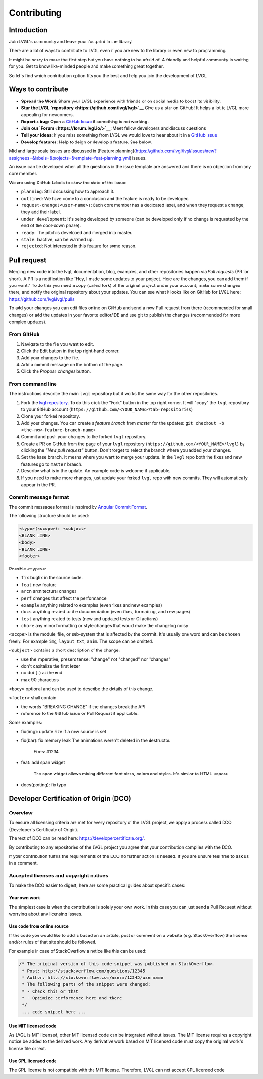 .. _contributing:

Contributing
============

Introduction
------------

Join LVGL's community and leave your footprint in the library!

There are a lot of ways to contribute to LVGL even if you are new to the
library or even new to programming.

It might be scary to make the first step but you have nothing to be
afraid of. A friendly and helpful community is waiting for you. Get to
know like-minded people and make something great together.

So let's find which contribution option fits you the best and help you
join the development of LVGL!

Ways to contribute
-------------------

- **Spread the Word**: Share your LVGL experience with friends or on social media to boost its visibility.
- **Star the LVGL `repository <https://github.com/lvgl/lvgl>`__** Give us a star on GitHub! It helps a lot to LVGL more appealing for newcomers.
- **Report a bug**: Open a `GitHub Issue <https://github.com/lvgl/lvgl/issues>`__ if something is not working.
- **Join our `Forum <https://forum.lvgl.io/>`__**: Meet fellow developers and discuss questions
- **Tell your ideas**: If you miss something from LVGL we would love to hear about it in a `GitHub Issue <https://github.com/lvgl/lvgl/issues>`__
- **Develop features**: Help to deign or develop a feature. See below.


Mid and large scale issues are discussed in [Feature planning](https://github.com/lvgl/lvgl/issues/new?assignees=&labels=&projects=&template=feat-planning.yml) issues. 

An issue can be developed when all the questions in the issue template are answered and there is no objection from any core member.


We are using GitHub Labels to show the state of the issue:

- ``planning``: Still discussing how to approach it.
- ``outlined``: We have come to a conclusion and the feature is ready to be developed.
- ``request-change(<user-name>)``: Each core member has a dedicated label, and when they request a change, they add their label.
- ``under development``: It's being developed by someone (can be developed only if no change is requested by the end of the cool-down phase).
- ``ready``: The pitch is developed and merged into master.
- ``stale``: Inactive, can be warmed up.
- ``rejected``: Not interested in this feature for some reason.

.. _contributing_pull_request:

Pull request
------------

Merging new code into the lvgl, documentation, blog, examples, and other
repositories happen via *Pull requests* (PR for short). A PR is a
notification like "Hey, I made some updates to your project. Here are
the changes, you can add them if you want." To do this you need a copy
(called fork) of the original project under your account, make some
changes there, and notify the original repository about your updates.
You can see what it looks like on GitHub for LVGL here:
https://github.com/lvgl/lvgl/pulls.

To add your changes you can edit files online on GitHub and send a new
Pull request from there (recommended for small changes) or add the
updates in your favorite editor/IDE and use git to publish the changes
(recommended for more complex updates).

From GitHub
~~~~~~~~~~~

1. Navigate to the file you want to edit.
2. Click the Edit button in the top right-hand corner.
3. Add your changes to the file.
4. Add a commit message on the bottom of the page.
5. Click the *Propose changes* button.

From command line
~~~~~~~~~~~~~~~~~

The instructions describe the main ``lvgl`` repository but it works the
same way for the other repositories.

1. Fork the `lvgl repository <https://github.com/lvgl/lvgl>`__. To do this click the
   "Fork" button in the top right corner. It will "copy" the ``lvgl``
   repository to your GitHub account (``https://github.com/<YOUR_NAME>?tab=repositories``)
2. Clone your forked repository.
3. Add your changes. You can create a *feature branch* from *master* for the updates: ``git checkout -b <the-new-feature-branch-name>``
4. Commit and push your changes to the forked ``lvgl`` repository.
5. Create a PR on GitHub from the page of your ``lvgl`` repository (``https://github.com/<YOUR_NAME>/lvgl``) by
   clicking the *"New pull request"* button. Don't forget to select the branch where you added your changes.
6. Set the base branch. It means where you want to merge your update. In the ``lvgl`` repo both the fixes
   and new features go to ``master`` branch.
7. Describe what is in the update. An example code is welcome if applicable.
8. If you need to make more changes, just update your forked ``lvgl`` repo with new commits.
   They will automatically appear in the PR.

.. _contributing_commit_message_format:

Commit message format
~~~~~~~~~~~~~~~~~~~~~

The commit messages format is inspired by `Angular Commit
Format <https://gist.github.com/brianclements/841ea7bffdb01346392c>`__.

The following structure should be used:

.. code-block::

   <type>(<scope>): <subject>
   <BLANK LINE>
   <body>
   <BLANK LINE>
   <footer>

Possible ``<type>``\ s:

- ``fix`` bugfix in the source code.
- ``feat`` new feature
- ``arch`` architectural changes
- ``perf`` changes that affect the performance
- ``example`` anything related to examples (even fixes and new examples)
- ``docs`` anything related to the documentation (even fixes, formatting, and new pages)
- ``test`` anything related to tests (new and updated tests or CI actions)
- ``chore`` any minor formatting or style changes that would make the changelog noisy

``<scope>`` is the module, file, or sub-system that is affected by the
commit. It's usually one word and can be chosen freely. For example
``img``, ``layout``, ``txt``, ``anim``. The scope can be omitted.

``<subject>`` contains a short description of the change:

- use the imperative, present tense: "change" not "changed" nor "changes"
- don't capitalize the first letter
- no dot (``.``) at the end
- max 90 characters

``<body>`` optional and can be used to describe the details of this
change.

``<footer>`` shall contain

- the words "BREAKING CHANGE" if the changes break the API
- reference to the GitHub issue or Pull Request if applicable.

Some examples:

- fix(img): update size if a new source is set
- fix(bar): fix memory leak
  The animations weren't deleted in the destructor.

   Fixes: #1234
- feat: add span widget

   The span widget allows mixing different font sizes, colors and styles.
   It's similar to HTML <span>
- docs(porting): fix typo

.. _contributing_dco:

Developer Certification of Origin (DCO)
---------------------------------------

Overview
~~~~~~~~

To ensure all licensing criteria are met for every repository of the
LVGL project, we apply a process called DCO (Developer's Certificate of
Origin).

The text of DCO can be read here: https://developercertificate.org/.

By contributing to any repositories of the LVGL project you agree that
your contribution complies with the DCO.

If your contribution fulfills the requirements of the DCO no further
action is needed. If you are unsure feel free to ask us in a comment.

Accepted licenses and copyright notices
~~~~~~~~~~~~~~~~~~~~~~~~~~~~~~~~~~~~~~~

To make the DCO easier to digest, here are some practical guides about
specific cases:

Your own work
^^^^^^^^^^^^^

The simplest case is when the contribution is solely your own work. In
this case you can just send a Pull Request without worrying about any
licensing issues.

Use code from online source
^^^^^^^^^^^^^^^^^^^^^^^^^^^

If the code you would like to add is based on an article, post or
comment on a website (e.g. StackOverflow) the license and/or rules of
that site should be followed.

For example in case of StackOverflow a notice like this can be used:

.. code-block::

   /* The original version of this code-snippet was published on StackOverflow.
    * Post: http://stackoverflow.com/questions/12345
    * Author: http://stackoverflow.com/users/12345/username
    * The following parts of the snippet were changed:
    * - Check this or that
    * - Optimize performance here and there
    */
    ... code snippet here ...

Use MIT licensed code
^^^^^^^^^^^^^^^^^^^^^

As LVGL is MIT licensed, other MIT licensed code can be integrated
without issues. The MIT license requires a copyright notice be added to
the derived work. Any derivative work based on MIT licensed code must
copy the original work's license file or text.

Use GPL licensed code
^^^^^^^^^^^^^^^^^^^^^

The GPL license is not compatible with the MIT license. Therefore, LVGL
can not accept GPL licensed code.

